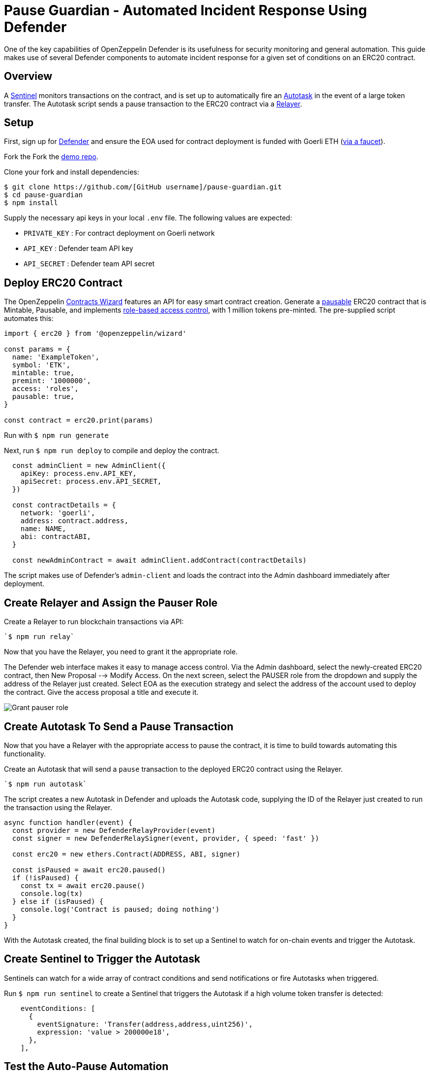 # Pause Guardian - Automated Incident Response Using Defender

One of the key capabilities of OpenZeppelin Defender is its usefulness for security monitoring and general automation. This guide makes use of several Defender components to automate incident response for a given set of conditions on an ERC20 contract.

[[overview]]
== Overview

A https://docs.openzeppelin.com/defender/sentinel[Sentinel] monitors transactions on the contract, and is set up to automatically fire an https://docs.openzeppelin.com/defender/autotasks[Autotask] in the event of a large token transfer. The Autotask script sends a pause transaction to the ERC20 contract via a https://docs.openzeppelin.com/defender/relay[Relayer].

[[setup]]
== Setup

First, sign up for https://defender.openzeppelin.com[Defender] and ensure the EOA used for contract deployment is funded with Goerli ETH (https://forum.openzeppelin.com/t/goerli-testnet-faucets/26710[via a faucet]).

Fork the 
Fork the https://github.com/offgridauthor/pause-guardian[demo repo].

Clone your fork and install dependencies:

```
$ git clone https://github.com/[GitHub username]/pause-guardian.git
$ cd pause-guardian
$ npm install
```

Supply the necessary api keys in your local `.env` file.
The following values are expected:

* `PRIVATE_KEY` : For contract deployment on Goerli network
* `API_KEY` : Defender team API key
* `API_SECRET` : Defender team API secret

[[deploy]]
== Deploy ERC20 Contract

The OpenZeppelin https://wizard.openzeppelin.com[Contracts Wizard] features an API for easy smart contract creation. Generate a https://docs.openzeppelin.com/contracts/3.x/api/utils#Pausable[pausable] ERC20 contract that is Mintable, Pausable, and implements https://docs.openzeppelin.com/contracts/3.x/access-control#role-based-access-control[role-based access control], with 1 million tokens pre-minted. The pre-supplied script automates this:

```
import { erc20 } from '@openzeppelin/wizard'

const params = {
  name: 'ExampleToken',
  symbol: 'ETK',
  mintable: true,
  premint: '1000000',
  access: 'roles',
  pausable: true,
}

const contract = erc20.print(params)
```

Run with `$ npm run generate`

Next, run `$ npm run deploy` to compile and deploy the contract. 

```
  const adminClient = new AdminClient({
    apiKey: process.env.API_KEY,
    apiSecret: process.env.API_SECRET,
  })

  const contractDetails = {
    network: 'goerli',
    address: contract.address,
    name: NAME,
    abi: contractABI,
  }
  
  const newAdminContract = await adminClient.addContract(contractDetails)
```

The script makes use of Defender's `admin-client` and loads the contract into the Admin dashboard immediately after deployment.

[[create-relayer]]
== Create Relayer and Assign the Pauser Role

Create a Relayer to run blockchain transactions via API:

    `$ npm run relay`

Now that you have the Relayer, you need to grant it the appropriate role.

The Defender web interface makes it easy to manage access control. Via the Admin dashboard, select the newly-created ERC20 contract, then New Proposal --> Modify Access. On the next screen, select the PAUSER role from the dropdown and supply the address of the Relayer just created. Select EOA as the execution strategy and select the address of the account used to deploy the contract. Give the access proposal a title and execute it.

image::guide-pauseguardian-grantrole.gif[Grant pauser role]

[[create-autotask]]
== Create Autotask To Send a Pause Transaction

Now that you have a Relayer with the appropriate access to pause the contract, it is time to build towards automating this functionality.

Create an Autotask that will send a `pause` transaction to the deployed ERC20 contract using the Relayer.

    `$ npm run autotask`

The script creates a new Autotask in Defender and uploads the Autotask code, supplying the ID of the Relayer just created to run the transaction using the Relayer.

```
async function handler(event) {
  const provider = new DefenderRelayProvider(event)
  const signer = new DefenderRelaySigner(event, provider, { speed: 'fast' })

  const erc20 = new ethers.Contract(ADDRESS, ABI, signer)

  const isPaused = await erc20.paused()
  if (!isPaused) {
    const tx = await erc20.pause()
    console.log(tx)
  } else if (isPaused) {
    console.log('Contract is paused; doing nothing')
  } 
}
```

With the Autotask created, the final building block is to set up a Sentinel to watch for on-chain events and trigger the Autotask. 

[[create-sentinel]]
== Create Sentinel to Trigger the Autotask

Sentinels can watch for a wide array of contract conditions and send notifications or fire Autotasks when triggered.

Run `$ npm run sentinel` to create a Sentinel that triggers the Autotask if a high volume token transfer is detected:

```
    eventConditions: [
      {
        eventSignature: 'Transfer(address,address,uint256)',
        expression: 'value > 200000e18',
      },
    ],
```

[[test]]
== Test the Auto-Pause Automation

Now that all the building blocks have been laid, the system is ready to be tested. Try transferring an amount of tokens greater than 200000 from the contract to another account. The Sentinel will detect the high volume `Transfer` event and trigger the Autotask, the Autotask will send the pause transaction via the Relayer, and the ERC20 contract will pause. Attempting any subsequent high volume transfer would therefore fail. 

[[resources]]
== Resources

* https://docs.openzeppelin.com/defender/sentinel[OpenZeppelin Defender Sentinel Documentation]
* https://www.npmjs.com/package/defender-sentinel-client[OpenZeppelin Defender Sentinel Client API]
* https://www.npmjs.com/package/@openzeppelin/wizard[OpenZeppelin Contracts Wizard API]